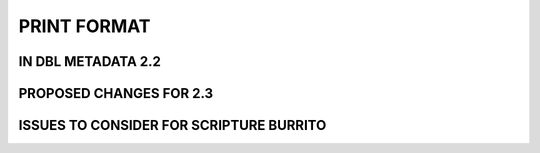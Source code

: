 ############
PRINT FORMAT
############

*******************
IN DBL METADATA 2.2
*******************

************************
PROPOSED CHANGES FOR 2.3
************************

****************************************
ISSUES TO CONSIDER FOR SCRIPTURE BURRITO
****************************************
